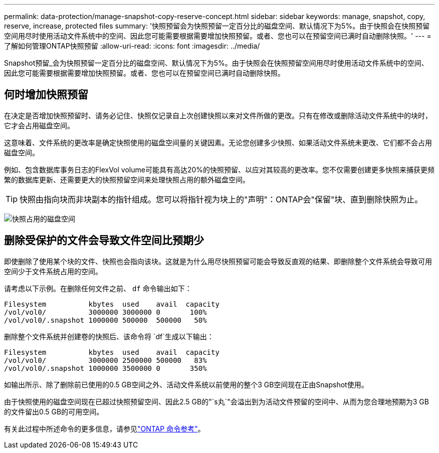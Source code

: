 ---
permalink: data-protection/manage-snapshot-copy-reserve-concept.html 
sidebar: sidebar 
keywords: manage, snapshot, copy, reserve, increase, protected files 
summary: '快照预留会为快照预留一定百分比的磁盘空间、默认情况下为5%。由于快照会在快照预留空间用尽时使用活动文件系统中的空间、因此您可能需要根据需要增加快照预留。或者、您也可以在预留空间已满时自动删除快照。' 
---
= 了解如何管理ONTAP快照预留
:allow-uri-read: 
:icons: font
:imagesdir: ../media/


[role="lead"]
Snapshot预留_会为快照预留一定百分比的磁盘空间、默认情况下为5%。由于快照会在快照预留空间用尽时使用活动文件系统中的空间、因此您可能需要根据需要增加快照预留。或者、您也可以在预留空间已满时自动删除快照。



== 何时增加快照预留

在决定是否增加快照预留时、请务必记住、快照仅记录自上次创建快照以来对文件所做的更改。只有在修改或删除活动文件系统中的块时，它才会占用磁盘空间。

这意味着、文件系统的更改率是确定快照使用的磁盘空间量的关键因素。无论您创建多少快照、如果活动文件系统未更改、它们都不会占用磁盘空间。

例如、包含数据库事务日志的FlexVol volume可能具有高达20%的快照预留、以应对其较高的更改率。您不仅需要创建更多快照来捕获更频繁的数据库更新、还需要更大的快照预留空间来处理快照占用的额外磁盘空间。

[TIP]
====
快照由指向块而非块副本的指针组成。您可以将指针视为块上的"声明"：ONTAP会"保留"块、直到删除快照为止。

====
image:how-snapshots-consume-disk-space.gif["快照占用的磁盘空间"]



== 删除受保护的文件会导致文件空间比预期少

即使删除了使用某个块的文件、快照也会指向该块。这就是为什么用尽快照预留可能会导致反直观的结果、即删除整个文件系统会导致可用空间少于文件系统占用的空间。

请考虑以下示例。在删除任何文件之前、 `df` 命令输出如下：

[listing]
----

Filesystem          kbytes  used    avail  capacity
/vol/vol0/          3000000 3000000 0       100%
/vol/vol0/.snapshot 1000000 500000  500000   50%
----
删除整个文件系统并创建卷的快照后、该命令将 `df`生成以下输出：

[listing]
----

Filesystem          kbytes  used    avail  capacity
/vol/vol0/          3000000 2500000 500000   83%
/vol/vol0/.snapshot 1000000 3500000 0       350%
----
如输出所示、除了删除前已使用的0.5 GB空间之外、活动文件系统以前使用的整个3 GB空间现在正由Snapshot使用。

由于快照使用的磁盘空间现在已超过快照预留空间、因此2.5 GB的"`s丸`"会溢出到为活动文件预留的空间中、从而为您合理地预期为3 GB的文件留出0.5 GB的可用空间。

有关此过程中所述命令的更多信息，请参见link:https://docs.netapp.com/us-en/ontap-cli/["ONTAP 命令参考"^]。
